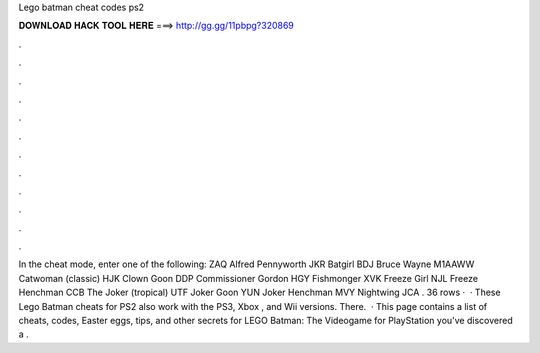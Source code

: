Lego batman cheat codes ps2

𝐃𝐎𝐖𝐍𝐋𝐎𝐀𝐃 𝐇𝐀𝐂𝐊 𝐓𝐎𝐎𝐋 𝐇𝐄𝐑𝐄 ===> http://gg.gg/11pbpg?320869

.

.

.

.

.

.

.

.

.

.

.

.

In the cheat mode, enter one of the following: ZAQ Alfred Pennyworth JKR Batgirl BDJ Bruce Wayne M1AAWW Catwoman (classic) HJK Clown Goon DDP Commissioner Gordon HGY Fishmonger XVK Freeze Girl NJL Freeze Henchman CCB The Joker (tropical) UTF Joker Goon YUN Joker Henchman MVY Nightwing JCA . 36 rows ·  · These Lego Batman cheats for PS2 also work with the PS3, Xbox , and Wii versions. There.  · This page contains a list of cheats, codes, Easter eggs, tips, and other secrets for LEGO Batman: The Videogame for PlayStation  you've discovered a .